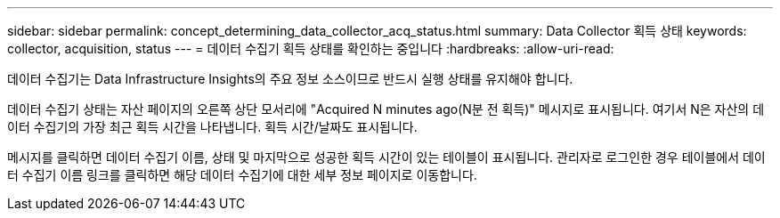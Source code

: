 ---
sidebar: sidebar 
permalink: concept_determining_data_collector_acq_status.html 
summary: Data Collector 획득 상태 
keywords: collector, acquisition, status 
---
= 데이터 수집기 획득 상태를 확인하는 중입니다
:hardbreaks:
:allow-uri-read: 


[role="lead"]
데이터 수집기는 Data Infrastructure Insights의 주요 정보 소스이므로 반드시 실행 상태를 유지해야 합니다.

데이터 수집기 상태는 자산 페이지의 오른쪽 상단 모서리에 "Acquired N minutes ago(N분 전 획득)" 메시지로 표시됩니다. 여기서 N은 자산의 데이터 수집기의 가장 최근 획득 시간을 나타냅니다. 획득 시간/날짜도 표시됩니다.

메시지를 클릭하면 데이터 수집기 이름, 상태 및 마지막으로 성공한 획득 시간이 있는 테이블이 표시됩니다. 관리자로 로그인한 경우 테이블에서 데이터 수집기 이름 링크를 클릭하면 해당 데이터 수집기에 대한 세부 정보 페이지로 이동합니다.
